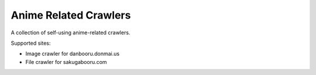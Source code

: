 ======================
Anime Related Crawlers
======================

A collection of self-using anime-related crawlers.

Supported sites:

- Image crawler for danbooru.donmai.us
- File crawler for sakugabooru.com

